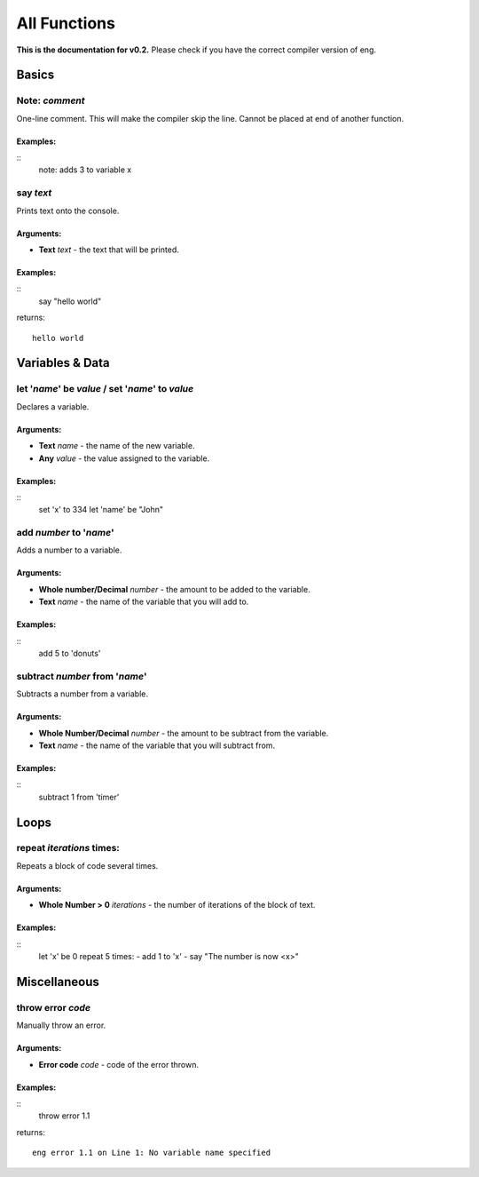 All Functions
=============
**This is the documentation for v0.2.** Please check if you have the correct compiler version of eng.

Basics
------
Note: *comment*
***************
One-line comment. This will make the compiler skip the line. Cannot be placed at end of another function.

Examples:
^^^^^^^^^

::
   note: adds 3 to variable x

say *text*
************
Prints text onto the console.

Arguments:
^^^^^^^^^^
* **Text** *text* - the text that will be printed. 

Examples:
^^^^^^^^^

::
   say "hello world"
returns:
::
   hello world

Variables & Data
----------------
let '*name*' be *value* / set '*name*' to *value*
*************************************************
Declares a variable.

Arguments:
^^^^^^^^^^
* **Text** *name* - the name of the new variable.
* **Any** *value* - the value assigned to the variable.

Examples:
^^^^^^^^^

::
   set 'x' to 334
   let 'name' be "John"

add *number* to '*name*'
************************
Adds a number to a variable.

Arguments:
^^^^^^^^^^
* **Whole number/Decimal** *number* - the amount to be added to the variable.
* **Text** *name* - the name of the variable that you will add to.

Examples:
^^^^^^^^^

::
   add 5 to 'donuts'

subtract *number* from '*name*'
************************
Subtracts a number from a variable.

Arguments:
^^^^^^^^^^
* **Whole Number/Decimal** *number* - the amount to be subtract from the variable.
* **Text** *name* - the name of the variable that you will subtract from.

Examples:
^^^^^^^^^

::
   subtract 1 from 'timer'

Loops
----------------
repeat *iterations* times:
*************************************************
Repeats a block of code several times.

Arguments:
^^^^^^^^^^
* **Whole Number > 0** *iterations* - the number of iterations of the block of text.

Examples:
^^^^^^^^^

::
   let 'x' be 0
   repeat 5 times:
   - add 1 to 'x'
   - say "The number is now <x>"

Miscellaneous
----------------
throw error *code*
*************************************************
Manually throw an error.

Arguments:
^^^^^^^^^^
* **Error code** *code* - code of the error thrown.

Examples:
^^^^^^^^^

::
   throw error 1.1
returns:
::
   eng error 1.1 on Line 1: No variable name specified
